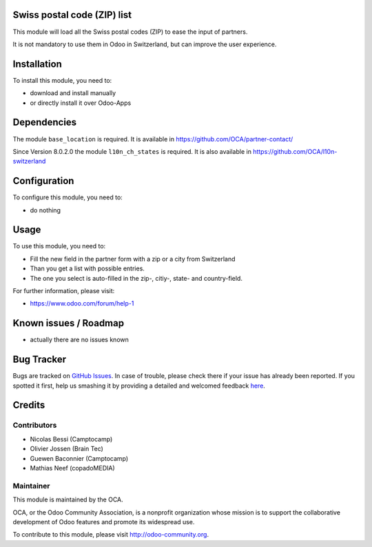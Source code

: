 .. image:: https://img.shields.io/badge/licence-AGPL--3-blue.svg
    :alt: License: AGPL-3


Swiss postal code (ZIP) list
============================

This module will load all the Swiss postal codes (ZIP) to ease the input
of partners.

It is not mandatory to use them in Odoo in Switzerland, but can improve
the user experience.


Installation
============

To install this module, you need to:

* download and install manually
* or directly install it over Odoo-Apps


Dependencies
============

The module ``base_location`` is required. It is available in
https://github.com/OCA/partner-contact/

Since Version 8.0.2.0 the module ``l10n_ch_states`` is required. 
It is also available in https://github.com/OCA/l10n-switzerland


Configuration
=============

To configure this module, you need to:

* do nothing


Usage
=====

To use this module, you need to:

* Fill the new field in the partner form with a zip or a city from Switzerland
* Than you get a list with possible entries. 
* The one you select is auto-filled in the zip-, citiy-, state- and country-field.

For further information, please visit:

* https://www.odoo.com/forum/help-1


Known issues / Roadmap
======================

* actually there are no issues known


Bug Tracker
===========

Bugs are tracked on `GitHub Issues <https://github.com/OCA/l10n-switzerland/issues>`_.
In case of trouble, please check there if your issue has already been reported.
If you spotted it first, help us smashing it by providing a detailed and welcomed feedback
`here <https://github.com/OCA/l10n-switzerland/issues/new?body=module:%20l10n_ch_zip%0Aversion:%208.0%0A%0A**Steps%20to%20reproduce**%0A-%20...%0A%0A**Current%20behavior**%0A%0A**Expected%20behavior**>`_.


Credits
=======

Contributors
------------

* Nicolas Bessi (Camptocamp)
* Olivier Jossen (Brain Tec)
* Guewen Baconnier (Camptocamp)
* Mathias Neef (copadoMEDIA)

Maintainer
----------

.. image:: https://odoo-community.org/logo.png
   :alt: Odoo Community Association
   :target: https://odoo-community.org

This module is maintained by the OCA.

OCA, or the Odoo Community Association, is a nonprofit organization whose
mission is to support the collaborative development of Odoo features and
promote its widespread use.

To contribute to this module, please visit http://odoo-community.org.


